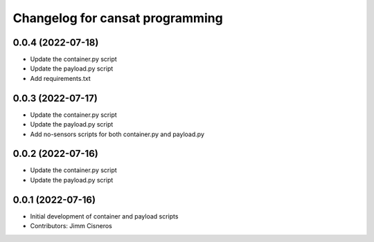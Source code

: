 ^^^^^^^^^^^^^^^^^^^^^^^^^^^^^^^^
Changelog for cansat programming
^^^^^^^^^^^^^^^^^^^^^^^^^^^^^^^^

0.0.4 (2022-07-18)
------------------
* Update the container.py script
* Update the payload.py script
* Add requirements.txt

0.0.3 (2022-07-17)
------------------
* Update the container.py script
* Update the payload.py script
* Add no-sensors scripts for both container.py and payload.py

0.0.2 (2022-07-16)
------------------
* Update the container.py script
* Update the payload.py script

0.0.1 (2022-07-16)
------------------
* Initial development of container and payload scripts
* Contributors: Jimm Cisneros
